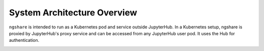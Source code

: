 System Architecture Overview
============================

``ngshare`` is intended to run as a Kubernetes pod and service outside JupyterHub. In a Kubernetes setup, ngshare is proxied by JupyterHub's proxy service and can be accessed from any JupyterHub user pod. It uses the Hub for authentication.

.. image:: ../assets/architecture5b.svg
    :alt: System Architecture Diagram
    :align: center

